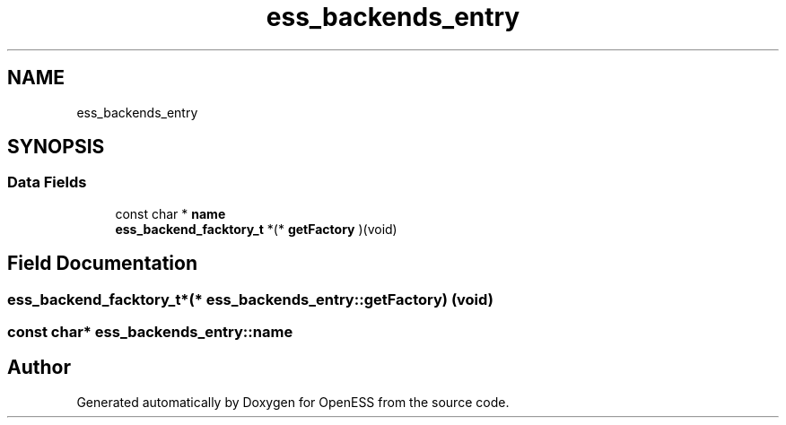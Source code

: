 .TH "ess_backends_entry" 3 "Sun Feb 3 2019" "Version 0.3" "OpenESS" \" -*- nroff -*-
.ad l
.nh
.SH NAME
ess_backends_entry
.SH SYNOPSIS
.br
.PP
.SS "Data Fields"

.in +1c
.ti -1c
.RI "const char * \fBname\fP"
.br
.ti -1c
.RI "\fBess_backend_facktory_t\fP *(* \fBgetFactory\fP )(void)"
.br
.in -1c
.SH "Field Documentation"
.PP 
.SS "\fBess_backend_facktory_t\fP*(*  ess_backends_entry::getFactory) (void)"

.SS "const char* ess_backends_entry::name"


.SH "Author"
.PP 
Generated automatically by Doxygen for OpenESS from the source code\&.
